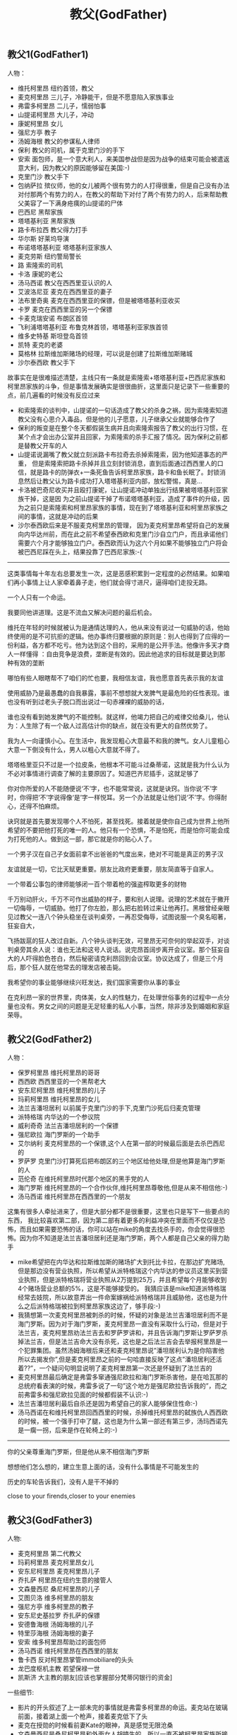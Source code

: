 #+title: 教父(GodFather)
** 教父1(GodFather1)
人物：
- 维托柯里昂 纽约首领，教父
- 麦克柯里昂 三儿子，冷静能干，但是不愿意陷入家族事业
- 弗雷多柯里昂 二儿子，懦弱怕事
- 山提诺柯里昂 大儿子，冲动
- 康妮柯里昂 女儿
- 强尼方亭 教子
- 汤姆海根 教父的参谋私人律师
- 保利 教父的司机，属于克里门沙的手下
- 安索 面包师，是一个意大利人，来美国参战但是因为战争的结束可能会被遣返意大利，因为教父的原因能够留在美国:-)
- 克里门沙 教父手下
- 包纳萨拉 殡仪师，他的女儿被两个很有势力的人打得很重，但是自己没有办法对付那两个有势力的人，在教父的帮助下对付了两个有势力的人，后来帮助教父美容了一下满身疮痍的山提诺的尸体
- 巴西尼 黑帮家族
- 塔塔基利亚 黑帮家族
- 路卡布拉西 教父得力打手
- 华尔斯 好莱坞导演
- 布诺塔塔基利亚 塔塔基利亚家族人
- 麦克劳斯 纽约警局警长
- 路 索隆索的司机
- 卡洛 康妮的老公
- 汤马西诺 教父在西西里亚认识的人
- 艾波洛尼亚 麦克在西西里亚的妻子
- 法布里奇奥 麦克在西西里亚的保镖，但是被塔塔基利亚收买
- 卡罗 麦克在西西里亚的另一个保镖
- 卡麦克瑞安诺 布朗区首领
- 飞利浦塔塔基利亚 布鲁克林首领，塔塔基利亚家族首领
- 维多史特基 斯坦登岛首领
- 凯特 麦克的老婆
- 莫格林 拉斯维加斯赌场的经理，可以说是创建了拉斯维加斯赌城
- 沙尔泰西欧 教父手下

故事实在是很难描述清楚，主线只有一条就是索隆索+塔塔基利亚+巴西尼家族和柯里昂家族的斗争，但是事情发展确实是很很曲折，这里面只是记录下一些重要的点，前几遍看的时候没有反应过来
  - 和索隆索的谈判中，山提诺的一句话造成了教父的杀身之祸，因为索隆索知道教父没有心思介入毒品，但是他的儿子愿意，儿子继承父业就能够合作了
  - 保利的叛变是在整个冬天都假装生病并且向索隆索报告了教父的出行习惯，在某个点才会出办公室并且回家，为索隆索的杀手汇报了情况。因为保利之前都是替教父开车的人
  - 山提诺说漏嘴了教父就立刻派路卡布拉奇去杀掉索隆索，因为他知道事态的严重， 但是索隆索把路卡杀掉并且立刻封锁消息，直到后面通过西西里人的口信，就是路卡的防弹衣+一条死鱼告诉柯里昂家族，路卡和鱼长眠了。封锁消息然后让教父认为路卡成功打入塔塔基利亚内部，放松警惕，真是…
  - 卡洛被巴奇尼收买并且殴打康妮，让山提诺冲动单独出行结果被塔塔基利亚家族干掉，这是因 为之前山提诺干掉了布诺塔塔基利亚，造成了事件的升级，因为之前只是索隆索和柯里昂家族的事情，现在到了塔塔基利亚和柯里昂家族之间的事情，这就是冲动的后果
  - 沙尔泰西欧后来是不服麦克柯里昂的管理， 因为麦克柯里昂希望将自己的发展向内华达州前，而在此之前不希望泰西欧和克里门沙自立门户，而且承诺他们需要六个月才能够独立门户。泰西欧而认为这六个月如果不能够独立门户将会被巴西尼踩在头上，结果投靠了巴西尼家族:-(

-----
这类事情每十年左右总要发生一次，这是恶感积累到一定程度的必然结果。如果咱们再小事情上让人家牵着鼻子走，他们就会得寸进尺，逼得咱们走投无路。

一个人只有一个命运。

我要同他讲道理。这是不流血又解决问题的最后机会。

维托在年轻的时候就被认为是通情达理的人，他从来没有说过一句威胁的话，他始终使用的是不可抗拒的逻辑。他办事终归要根据的原则是：别人也得到了应得的一份利益，各方都不吃亏。他为达到这个目的，采用的是公开手法。他像许多天才商人一样懂得
：自由竞争是浪费，垄断是有效的。因此他追求的目标就是要达到那种有效的垄断

哪怕有些人眼瞎帮不了咱们的忙也要，我相信友谊，我也愿意首先表示我的友谊

使用威胁乃是最愚蠢的自我暴露，事前不想想就大发脾气是最危险的任性表现。谁也没有听到过老头子脱口而出说过一句赤裸裸的威胁的话，

谁也没有看到她发脾气的不能控制。就这样，他竭力把自己的戒律交给桑儿，他认为：人生除了有一个敌人过高估计你的缺点，就在没有更大的自然优势了。

我为人一向谨慎小心。在生活中，我发现粗心大意最不和我的脾气。女人儿童粗心大意一下倒没有什么，男人以粗心大意就不得了。

塔塔格里亚只不过是一个拉皮条，他根本不可能斗过桑蒂诺，这就是我为什么认为不必对事情进行调查了解的主要原因了。知道巴齐尼插手，这就足够了

你对你所爱的人不能随便说‘不’字，也不能常常说，这就是诀窍。当你说‘不’字时，你得把‘不’字说得像‘是’字一样悦耳。另一个办法就是让他们说‘不’字。你得耐心，还得不怕麻烦。

诀窍就是首先要发现哪个人不怕死，甚至找死。接着就是使你自己成为世界上他所希望的不要把他打死的唯一的人。他只有一个恐惧，不是怕死，而是怕你可能会成为打死他的人。做到这一部，那它就是你的贴心人了。

一个男子汉在自己子女面前拿不出爸爸的气度出来，绝对不可能是真正的男子汉

友谊就是一切，它比天赋更重要。朋友比政府更重要，朋友简直等于自家人。

一个带着公事包的律师能够闭一百个带着枪的强盗榨取更多的财物

千万别动肝火，千万不可作出威胁的样子，要和别人说理。说理的艺术就在于撇开一切侮辱，一切威胁。他打了你左脸，那么把右脸转过来让他再打。黑根曾经亲眼见过教父一连八个钟头稳坐在谈判桌旁，一再忍受侮辱，试图说服一个臭名昭著，狂妄自大，

飞扬跋扈的狂人改过自新。八个钟头谈判无效，可里昂无可奈何的举起双手，对谈判桌旁其余人说：谁也无法和这号人说话。说完昂首阔步离开会议室。那个狂妄自大的人吓得脸色苍白，然后秘密请克利昂回到会议室。协议达成了，但是三个月后，那个狂人就在他常去的理发店被击毙。

我希望你的事业能够继续兴旺发达，我们国家需要你从事的事业

在克利昂一家的世界里，肉体美，女人的性魅力，在处理世俗事务的过程中一点分量也没有。男女之间的问题是无足轻重的私人小事，当然，除非涉及到婚姻和家庭荣辱。

** 教父2(GodFather2)
人物：
- 保罗柯里昂 维托柯里昂的哥哥
- 西西欧 西西里亚的一个黑帮老大
- 安东尼柯里昂 维托柯里昂的儿子
- 玛莉柯里昂 维托柯里昂的女儿
- 法兰吉潘坦居利 以前属于克里门沙的手下,克里门沙死后归麦克管理
- 派特格瑞 内华达的一个参议院
- 威利奇奇 法兰吉潘坦居利的一个保镖
- 强尼欧拉 海门罗斯的一个助手
- 艾尔纳利 麦克柯里昂的一个保镖,这个人在第一部的时候最后面是去杀巴西尼的
- 罗萨罗 克里门沙打算死后把布朗区的三个地区给他处理,但是他算是海门罗斯的人
- 范伦奇 在维托柯里昂时代那个地区的黑手党的人
- 海门罗斯 维托柯里昂的一个合作伙伴,维托柯里昂尊敬他,但是从来不相信他:-)
- 汤马西诺 维托柯里昂在西西里的一个朋友

这集有很多人牵扯进来了，但是大部分都不是很重要，这里也只是写下一些要点的东西， 我比较喜欢第二部，因为第二部有着更多的利益冲突在里面而不仅仅是恐怖，而且如果需要恐怖的话，你可以站在mike的角度去找杀手的，你会觉得很恐怖。因为你不知道是法兰吉潘坦居利还是海门罗斯，两个人都是自己父亲的得力助手
  - mike希望把在内华达和拉斯维加斯的赌场扩大到托比卡拉，在那边扩充赌场,但是那边没有营业执照，所以希望从派特格瑞这个内华达的参议员这里买到营业执照，但是派特格瑞将营业执照从2万提到25万，并且希望每个月能够收到4个赌场营业总额的5%，这是不能够接受的。 我猜应该是mike知道派特格瑞经常去妓院，所以故意弄出一件命案嫁祸给派特格瑞并且威胁他，这也是为什么之后派特格瑞被拉到柯里昂家族这边了，够手段:-)
  - 我猜想第一次麦克柯里昂被刺杀的时候，怀疑的对象是法兰吉潘坦居利而不是海门罗斯。因为对于海门罗斯，麦克柯里昂一直没有采取什么行动，但是对于法兰吉，麦克柯里昂劝法兰吉去和罗萨罗讲和，并且告诉海门罗斯让罗萨罗杀掉法兰吉，但是法兰吉命大没有杀死，这也是之后法兰吉会去举报柯里昂是一个犯罪集团。虽然汤姆海根后来还和麦克柯里昂说”潘坦居利认为是你陷害他所以去揭发你”,但是麦克柯里昂之前的一句哈直接反映了这点”潘坦居利还活着??”，一个疑问句明显说明了麦克柯里昂第一次还是怀疑到了法兰吉的
  - 麦克柯里昂最后确定是弗雷多窜通强尼欧拉和海门罗斯杀害他，是在哈瓦那的总统府看表演的时候，弗雷多说了一句”这个地方是强尼欧拉告诉我的”，而之前弗雷多和强尼欧拉见面的时候都假装不认识:-)
  - 法兰吉潘坦居利最后自杀还是因为希望自己的家人能够保住性命:-)
  - 汤马西诺在和维托柯里昂回西西里的时候，杀掉维托柯里昂的弑族仇人西西欧的时候，被一个强手打中了腿，这也是为什么第一部还有第三步，汤玛西诺先是一瘸一拐，后来是作在轮椅上的:-)

-----
你的父亲尊重海门罗斯，但是他从来不相信海门罗斯

想想他们怎么想的，建立生意上面的话，没有什么事情是不可能发生的

历史的车轮告诉我们，没有人是干不掉的

close to your firends,closer to your enemies

** 教父3(GodFather3)
人物:
- 麦克柯里昂 第二代教父
- 玛莉柯里昂 麦克柯里昂女儿
- 安东尼柯里昂 麦克柯里昂儿子
- 乔扎萨 柯里昂在纽约生意的接管人
- 文森曼西尼 桑尼柯里昂的儿子
- 艾图贝洛 维多柯里昂的朋友
- 强尼方亭 维多柯里昂的教子
- 安东尼史基拉罗 乔扎萨的保镖
- 安德鲁海根 汤姆海根的儿子
- 特里莎海根 汤姆海根的妻子
- 安索 维多柯里昂帮助过的面包师
- 汤马西诺 维托柯里昂在西西里的朋友
- 鲁卡西 反对柯里昂掌管immobiliare的头头
- 龙巴度枢机主教 若望保禄一世
- 凯斯济 大主教的朋友[应该也掌握部分梵蒂冈银行的资金]

一些细节:
  - 影片的开头叙述了上一部未完的事情就是弗雷多柯里昂的命运。麦克站在玻璃前面，接着湖上面一个枪声，接着麦克低下了头
  - 麦克在授勋的时候看前妻Kate的眼神，真是感觉无限沧桑
  - 文森曼西尼是桑尼柯里昂和外面女人胡搞生的，所以一直不被柯里昂家族所接受，也是文森曼西尼开始不认识玛利柯里昂的原因
  - 注意麦克柯里昂所办的基金不是叫柯里昂基金，而是以父亲名字命名的维多柯良基金
  - 教廷派大主教掌管梵蒂冈银行，同时梵蒂冈银行持有immobiliare的25%的股份。然后当时大主教损失了近8亿，然后这个时候麦克通过存入6亿美元来控制梵蒂冈银行以获得immobiliare的控制，但是最后梵蒂冈银行的决定还必须经由罗马教廷定夺，但是问题就是在这个时候罗马教皇[教宗保罗六世]一病不起，然后议程进入了僵局。
  - 麦克之所以想进入immobiliare的原因是因为他想摆脱非法生意所以他也想解散赌场，但是出乎意料的是在那些看上去像是合法生意里面也充斥着非法的活动，充斥着卑劣的手段
  - 麦克派出文森曼西尼探探艾图贝洛的关系如何…，从刺杀之后麦克就一直怀疑艾图贝洛，因为他知道乔扎萨的性格和实力不可能做出刺杀这种行动，而期间艾图贝洛又离席。但是他始终感觉艾图贝洛还是不够实力，所以派出曼西尼探艾图贝洛的关系网有多深….[而且他从汤马西诺口里也知道，艾图贝洛维护着西西里和美国友人的关系，所以关系网势必非常大]

知道整个故事情节之后就知道第三部没有第一，二部好看。基本上里面的人物关系一开始就定下来了，没有任何转变的过程。相反觉得第二部非常好看，怀疑到了海门罗斯和法兰吉潘坦居利，通过两边有进行威慑最后发现是海门罗斯，但是同时法兰吉潘坦居利又变节指控麦克。最后追查海门罗斯在家族里面的内鬼居然是自己的弟弟。第一部也有这种查证过程，但是更加突出了恐怖的气氛。我估摸这是黑帮电影的套路:
- 涉及到了暗杀[1.杀害维多柯里昂和桑尼柯里昂 2.杀害麦克柯里昂 3.杀害麦克柯里昂]
- 找到凶手但是凶手都有后台[1.索隆索 2.凶手自杀了 3.乔扎萨]
- 找到后台[1.巴西尼和其他三大家族 2.海门罗斯 3.鲁卡西]

-----

”I protected all of you from all horror in the world.” “But you became my horror”

Friendship and money, oil and water[朋友和金钱，像油和水一样].

Never hate your enemies. It will affect your judgement.

Never let anyone know what you are thinking

Even the strongest man needs friends.

But you know guns. Finance is a gun, politics is knowing when to put the trigger.

you won’t be able to go back, you will be my being.[没有机会回头，步我的后尘]
